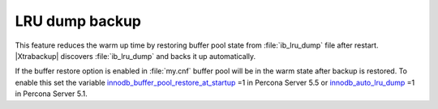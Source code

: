 ================
LRU dump backup
================

This feature reduces the warm up time by restoring buffer pool state from :file:`ib_lru_dump` file after restart. |Xtrabackup| discovers :file:`ib_lru_dump` and backs it up automatically.

.. image:: /_static/lru_dump.png

If the buffer restore option is enabled in :file:`my.cnf` buffer pool will be in the warm state after backup is restored. To enable this set the variable `innodb_buffer_pool_restore_at_startup <http://www.percona.com/doc/percona-server/5.5/management/innodb_lru_dump_restore.html?id=percona-server:features:innodb_buffer_pool_restore_at_startup#innodb_buffer_pool_restore_at_startup>`_ =1 in Percona Server 5.5 or `innodb_auto_lru_dump <http://www.percona.com/doc/percona-server/5.1/management/innodb_lru_dump_restore.html#innodb_auto_lru_dump>`_ =1 in Percona Server 5.1.
